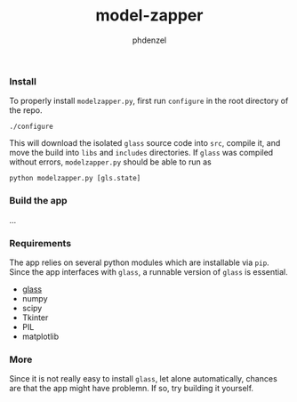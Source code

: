 #+TITLE: model-zapper
#+AUTHOR: phdenzel

*** Install

    To properly install ~modelzapper.py~, first run ~configure~ in the root
    directory of the repo.
    #+BEGIN_SRC shell
      ./configure
    #+END_SRC
    This will download the isolated ~glass~ source code into ~src~, compile it,
    and move the build into ~libs~ and ~includes~ directories.
    If ~glass~ was compiled without errors, ~modelzapper.py~ should be able to
    run as
    #+BEGIN_SRC shell
      python modelzapper.py [gls.state]
    #+END_SRC

*** Build the app

    ...

*** Requirements
    
    The app relies on several python modules which are installable via ~pip~.
    Since the app interfaces with ~glass~, a runnable version of ~glass~ is
    essential.

    - [[https://github.com/phdenzel/glass][glass]]
    - numpy
    - scipy
    - Tkinter
    - PIL
    - matplotlib

*** More

    Since it is not really easy to install ~glass~, let alone automatically,
    chances are that the app might have problemn.
    If so, try building it yourself.
